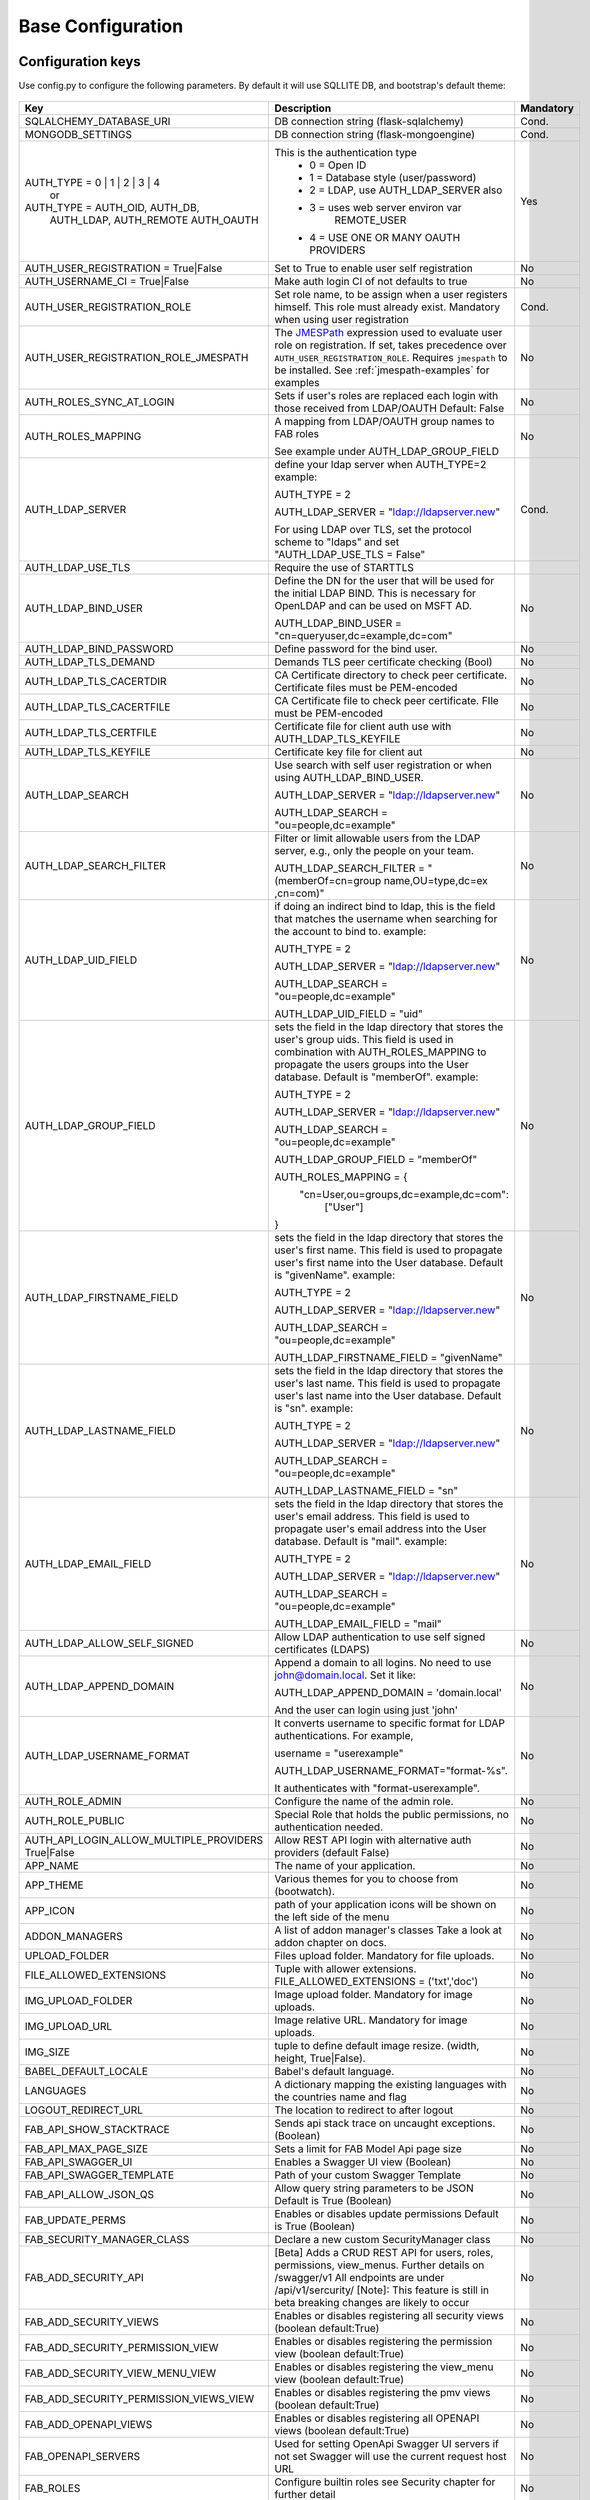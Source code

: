 Base Configuration
==================

Configuration keys
------------------

Use config.py to configure the following parameters. By default it will use SQLLITE DB, and bootstrap's default theme:

    .. cssclass:: table-bordered table-hover

+----------------------------------------+--------------------------------------------+-----------+
| Key                                    | Description                                | Mandatory |
+========================================+============================================+===========+
| SQLALCHEMY_DATABASE_URI                | DB connection string (flask-sqlalchemy)    |   Cond.   |
+----------------------------------------+--------------------------------------------+-----------+
| MONGODB_SETTINGS                       | DB connection string (flask-mongoengine)   |   Cond.   |
+----------------------------------------+--------------------------------------------+-----------+
| AUTH_TYPE = 0 | 1 | 2 | 3 | 4          | This is the authentication type            |   Yes     |
|           or                           |  - 0 = Open ID                             |           |
| AUTH_TYPE = AUTH_OID, AUTH_DB,         |  - 1 = Database style (user/password)      |           |
|            AUTH_LDAP, AUTH_REMOTE      |  - 2 = LDAP, use AUTH_LDAP_SERVER also     |           |
|            AUTH_OAUTH                  |  - 3 = uses web server environ var         |           |
|                                        |        REMOTE_USER                         |           |
|                                        |  - 4 = USE ONE OR MANY OAUTH PROVIDERS     |           |
+----------------------------------------+--------------------------------------------+-----------+
| AUTH_USER_REGISTRATION =               | Set to True to enable user self            |   No      |
| True|False                             | registration                               |           |
+----------------------------------------+--------------------------------------------+-----------+
| AUTH_USERNAME_CI =                     | Make auth login CI of not defaults to true |   No      |
| True|False                             |                                            |           |
+----------------------------------------+--------------------------------------------+-----------+
| AUTH_USER_REGISTRATION_ROLE            | Set role name, to be assign when a user    |   Cond.   |
|                                        | registers himself. This role must already  |           |
|                                        | exist. Mandatory when using user           |           |
|                                        | registration                               |           |
+----------------------------------------+--------------------------------------------+-----------+
| AUTH_USER_REGISTRATION_ROLE_JMESPATH   | The `JMESPath <http://jmespath.org/>`_     |   No      |
|                                        | expression used to evaluate user role on   |           |
|                                        | registration. If set, takes precedence     |           |
|                                        | over ``AUTH_USER_REGISTRATION_ROLE``.      |           |
|                                        | Requires ``jmespath`` to be installed.     |           |
|                                        | See :ref:`jmespath-examples` for examples  |           |
+----------------------------------------+--------------------------------------------+-----------+
| AUTH_ROLES_SYNC_AT_LOGIN               | Sets if user's roles are replaced each     |   No      |
|                                        | login with those received from LDAP/OAUTH  |           |
|                                        | Default: False                             |           |
+----------------------------------------+--------------------------------------------+-----------+
| AUTH_ROLES_MAPPING                     | A mapping from LDAP/OAUTH group names      |   No      |
|                                        | to FAB roles                               |           |
|                                        |                                            |           |
|                                        | See example under AUTH_LDAP_GROUP_FIELD    |           |
+----------------------------------------+--------------------------------------------+-----------+
| AUTH_LDAP_SERVER                       | define your ldap server when AUTH_TYPE=2   |   Cond.   |
|                                        | example:                                   |           |
|                                        |                                            |           |
|                                        | AUTH_TYPE = 2                              |           |
|                                        |                                            |           |
|                                        | AUTH_LDAP_SERVER = "ldap://ldapserver.new" |           |
|                                        |                                            |           |
|                                        | For using LDAP over TLS, set the protocol  |           |
|                                        | scheme to "ldaps" and set                  |           |
|                                        | "AUTH_LDAP_USE_TLS = False"                |           |
+----------------------------------------+--------------------------------------------+-----------+
| AUTH_LDAP_USE_TLS                      | Require the use of STARTTLS                |           |
+----------------------------------------+--------------------------------------------+-----------+
| AUTH_LDAP_BIND_USER                    | Define the DN for the user that will be    |   No      |
|                                        | used for the initial LDAP BIND.            |           |
|                                        | This is necessary for OpenLDAP and can be  |           |
|                                        | used on MSFT AD.                           |           |
|                                        |                                            |           |
|                                        | AUTH_LDAP_BIND_USER =                      |           |
|                                        | "cn=queryuser,dc=example,dc=com"           |           |
|                                        |                                            |           |
+----------------------------------------+--------------------------------------------+-----------+
| AUTH_LDAP_BIND_PASSWORD                | Define password for the bind user.         |   No      |
+----------------------------------------+--------------------------------------------+-----------+
| AUTH_LDAP_TLS_DEMAND                   | Demands TLS peer certificate checking      |   No      |
|                                        | (Bool)                                     |           |
+----------------------------------------+--------------------------------------------+-----------+
| AUTH_LDAP_TLS_CACERTDIR                | CA Certificate directory to check peer     |   No      |
|                                        | certificate. Certificate files must be     |           |
|                                        | PEM-encoded                                |           |
+----------------------------------------+--------------------------------------------+-----------+
| AUTH_LDAP_TLS_CACERTFILE               | CA Certificate file to check peer          |   No      |
|                                        | certificate. FIle must be PEM-encoded      |           |
+----------------------------------------+--------------------------------------------+-----------+
| AUTH_LDAP_TLS_CERTFILE                 | Certificate file for client auth           |   No      |
|                                        | use with AUTH_LDAP_TLS_KEYFILE             |           |
+----------------------------------------+--------------------------------------------+-----------+
| AUTH_LDAP_TLS_KEYFILE                  | Certificate key file for client aut        |   No      |
+----------------------------------------+--------------------------------------------+-----------+
| AUTH_LDAP_SEARCH                       | Use search with self user                  |   No      |
|                                        | registration or when using                 |           |
|                                        | AUTH_LDAP_BIND_USER.                       |           |
|                                        |                                            |           |
|                                        | AUTH_LDAP_SERVER = "ldap://ldapserver.new" |           |
|                                        |                                            |           |
|                                        | AUTH_LDAP_SEARCH = "ou=people,dc=example"  |           |
+----------------------------------------+--------------------------------------------+-----------+
| AUTH_LDAP_SEARCH_FILTER                | Filter or limit allowable users from       |   No      |
|                                        | the LDAP server, e.g., only the people     |           |
|                                        | on your team.                              |           |
|                                        |                                            |           |
|                                        | AUTH_LDAP_SEARCH_FILTER =                  |           |
|                                        | "(memberOf=cn=group name,OU=type,dc=ex     |           |
|                                        | ,cn=com)"                                  |           |
+----------------------------------------+--------------------------------------------+-----------+
| AUTH_LDAP_UID_FIELD                    | if doing an indirect bind to ldap, this    |   No      |
|                                        | is the field that matches the username     |           |
|                                        | when searching for the account to bind     |           |
|                                        | to.                                        |           |
|                                        | example:                                   |           |
|                                        |                                            |           |
|                                        | AUTH_TYPE = 2                              |           |
|                                        |                                            |           |
|                                        | AUTH_LDAP_SERVER = "ldap://ldapserver.new" |           |
|                                        |                                            |           |
|                                        | AUTH_LDAP_SEARCH = "ou=people,dc=example"  |           |
|                                        |                                            |           |
|                                        | AUTH_LDAP_UID_FIELD = "uid"                |           |
+----------------------------------------+--------------------------------------------+-----------+
| AUTH_LDAP_GROUP_FIELD                  | sets the field in the ldap directory that  |   No      |
|                                        | stores the user's group uids. This field   |           |
|                                        | is used in combination with                |           |
|                                        | AUTH_ROLES_MAPPING to propagate the users  |           |
|                                        | groups into the User database.             |           |
|                                        | Default is "memberOf".                     |           |
|                                        | example:                                   |           |
|                                        |                                            |           |
|                                        | AUTH_TYPE = 2                              |           |
|                                        |                                            |           |
|                                        | AUTH_LDAP_SERVER = "ldap://ldapserver.new" |           |
|                                        |                                            |           |
|                                        | AUTH_LDAP_SEARCH = "ou=people,dc=example"  |           |
|                                        |                                            |           |
|                                        | AUTH_LDAP_GROUP_FIELD = "memberOf"         |           |
|                                        |                                            |           |
|                                        | AUTH_ROLES_MAPPING = {                     |           |
|                                        |   "cn=User,ou=groups,dc=example,dc=com":   |           |
|                                        |     ["User"]                               |           |
|                                        | }                                          |           |
+----------------------------------------+--------------------------------------------+-----------+
| AUTH_LDAP_FIRSTNAME_FIELD              | sets the field in the ldap directory that  |   No      |
|                                        | stores the user's first name. This field   |           |
|                                        | is used to propagate user's first name     |           |
|                                        | into the User database.                    |           |
|                                        | Default is "givenName".                    |           |
|                                        | example:                                   |           |
|                                        |                                            |           |
|                                        | AUTH_TYPE = 2                              |           |
|                                        |                                            |           |
|                                        | AUTH_LDAP_SERVER = "ldap://ldapserver.new" |           |
|                                        |                                            |           |
|                                        | AUTH_LDAP_SEARCH = "ou=people,dc=example"  |           |
|                                        |                                            |           |
|                                        | AUTH_LDAP_FIRSTNAME_FIELD = "givenName"    |           |
+----------------------------------------+--------------------------------------------+-----------+
| AUTH_LDAP_LASTNAME_FIELD               | sets the field in the ldap directory that  |   No      |
|                                        | stores the user's last name. This field    |           |
|                                        | is used to propagate user's last name      |           |
|                                        | into the User database.                    |           |
|                                        | Default is "sn".                           |           |
|                                        | example:                                   |           |
|                                        |                                            |           |
|                                        | AUTH_TYPE = 2                              |           |
|                                        |                                            |           |
|                                        | AUTH_LDAP_SERVER = "ldap://ldapserver.new" |           |
|                                        |                                            |           |
|                                        | AUTH_LDAP_SEARCH = "ou=people,dc=example"  |           |
|                                        |                                            |           |
|                                        | AUTH_LDAP_LASTNAME_FIELD = "sn"            |           |
+----------------------------------------+--------------------------------------------+-----------+
| AUTH_LDAP_EMAIL_FIELD                  | sets the field in the ldap directory that  |   No      |
|                                        | stores the user's email address. This      |           |
|                                        | field is used to propagate user's email    |           |
|                                        | address into the User database.            |           |
|                                        | Default is "mail".                         |           |
|                                        | example:                                   |           |
|                                        |                                            |           |
|                                        | AUTH_TYPE = 2                              |           |
|                                        |                                            |           |
|                                        | AUTH_LDAP_SERVER = "ldap://ldapserver.new" |           |
|                                        |                                            |           |
|                                        | AUTH_LDAP_SEARCH = "ou=people,dc=example"  |           |
|                                        |                                            |           |
|                                        | AUTH_LDAP_EMAIL_FIELD = "mail"             |           |
+----------------------------------------+--------------------------------------------+-----------+
| AUTH_LDAP_ALLOW_SELF_SIGNED            | Allow LDAP authentication to use self      |   No      |
|                                        | signed certificates (LDAPS)                |           |
+----------------------------------------+--------------------------------------------+-----------+
| AUTH_LDAP_APPEND_DOMAIN                | Append a domain to all logins. No need to  |   No      |
|                                        | use john@domain.local. Set it like:        |           |
|                                        |                                            |           |
|                                        | AUTH_LDAP_APPEND_DOMAIN = 'domain.local'   |           |
|                                        |                                            |           |
|                                        | And the user can login using just 'john'   |           |
+----------------------------------------+--------------------------------------------+-----------+
| AUTH_LDAP_USERNAME_FORMAT              | It converts username to specific format for|   No      |
|                                        | LDAP authentications. For example,         |           |
|                                        |                                            |           |
|                                        | username = "userexample"                   |           |
|                                        |                                            |           |
|                                        | AUTH_LDAP_USERNAME_FORMAT="format-%s".     |           |
|                                        |                                            |           |
|                                        | It authenticates with "format-userexample".|           |
+----------------------------------------+--------------------------------------------+-----------+
| AUTH_ROLE_ADMIN                        | Configure the name of the admin role.      |   No      |
+----------------------------------------+--------------------------------------------+-----------+
| AUTH_ROLE_PUBLIC                       | Special Role that holds the public         |   No      |
|                                        | permissions, no authentication needed.     |           |
+----------------------------------------+--------------------------------------------+-----------+
| AUTH_API_LOGIN_ALLOW_MULTIPLE_PROVIDERS| Allow REST API login with alternative auth |   No      |
| True|False                             | providers (default False)                  |           |
+----------------------------------------+--------------------------------------------+-----------+
| APP_NAME                               | The name of your application.              |   No      |
+----------------------------------------+--------------------------------------------+-----------+
| APP_THEME                              | Various themes for you to choose           |   No      |
|                                        | from (bootwatch).                          |           |
+----------------------------------------+--------------------------------------------+-----------+
| APP_ICON                               | path of your application icons             |   No      |
|                                        | will be shown on the left side of the menu |           |
+----------------------------------------+--------------------------------------------+-----------+
| ADDON_MANAGERS                         | A list of addon manager's classes          |   No      |
|                                        | Take a look at addon chapter on docs.      |           |
+----------------------------------------+--------------------------------------------+-----------+
| UPLOAD_FOLDER                          | Files upload folder.                       |   No      |
|                                        | Mandatory for file uploads.                |           |
+----------------------------------------+--------------------------------------------+-----------+
| FILE_ALLOWED_EXTENSIONS                | Tuple with allower extensions.             |   No      |
|                                        | FILE_ALLOWED_EXTENSIONS = ('txt','doc')    |           |
+----------------------------------------+--------------------------------------------+-----------+
| IMG_UPLOAD_FOLDER                      | Image upload folder.                       |   No      |
|                                        | Mandatory for image uploads.               |           |
+----------------------------------------+--------------------------------------------+-----------+
| IMG_UPLOAD_URL                         | Image relative URL.                        |   No      |
|                                        | Mandatory for image uploads.               |           |
+----------------------------------------+--------------------------------------------+-----------+
| IMG_SIZE                               | tuple to define default image resize.      |   No      |
|                                        | (width, height, True|False).               |           |
+----------------------------------------+--------------------------------------------+-----------+
| BABEL_DEFAULT_LOCALE                   | Babel's default language.                  |   No      |
+----------------------------------------+--------------------------------------------+-----------+
| LANGUAGES                              | A dictionary mapping                       |   No      |
|                                        | the existing languages with the countries  |           |
|                                        | name and flag                              |           |
+----------------------------------------+--------------------------------------------+-----------+
| LOGOUT_REDIRECT_URL                    | The location to redirect to after logout   |   No      |
+----------------------------------------+--------------------------------------------+-----------+
| FAB_API_SHOW_STACKTRACE                | Sends api stack trace on uncaught          |   No      |
|                                        | exceptions. (Boolean)                      |           |
+----------------------------------------+--------------------------------------------+-----------+
| FAB_API_MAX_PAGE_SIZE                  | Sets a limit for FAB Model Api page size   |   No      |
+----------------------------------------+--------------------------------------------+-----------+
| FAB_API_SWAGGER_UI                     | Enables a Swagger UI view (Boolean)        |   No      |
+----------------------------------------+--------------------------------------------+-----------+
| FAB_API_SWAGGER_TEMPLATE               | Path of your custom Swagger Template       |   No      |
+----------------------------------------+--------------------------------------------+-----------+
| FAB_API_ALLOW_JSON_QS                  | Allow query string parameters to be JSON   |           |
|                                        | Default is True (Boolean)                  |   No      |
+----------------------------------------+--------------------------------------------+-----------+
| FAB_UPDATE_PERMS                       | Enables or disables update permissions     |           |
|                                        | Default is True (Boolean)                  |   No      |
+----------------------------------------+--------------------------------------------+-----------+
| FAB_SECURITY_MANAGER_CLASS             | Declare a new custom SecurityManager       |           |
|                                        | class                                      |   No      |
+----------------------------------------+--------------------------------------------+-----------+
| FAB_ADD_SECURITY_API                   | [Beta] Adds a CRUD REST API for users,     |           |
|                                        | roles, permissions, view_menus.            |   No      |
|                                        | Further details on /swagger/v1             |           |
|                                        | All endpoints are under /api/v1/sercurity/ |           |
|                                        | [Note]: This feature is still in beta      |           |
|                                        | breaking changes are likely to occur       |           |
+----------------------------------------+--------------------------------------------+-----------+
| FAB_ADD_SECURITY_VIEWS                 | Enables or disables registering all        |           |
|                                        | security views (boolean default:True)      |   No      |
+----------------------------------------+--------------------------------------------+-----------+
| FAB_ADD_SECURITY_PERMISSION_VIEW       | Enables or disables registering the        |           |
|                                        | permission view (boolean default:True)     |   No      |
+----------------------------------------+--------------------------------------------+-----------+
| FAB_ADD_SECURITY_VIEW_MENU_VIEW        | Enables or disables registering the        |           |
|                                        | view_menu view (boolean default:True)      |   No      |
+----------------------------------------+--------------------------------------------+-----------+
| FAB_ADD_SECURITY_PERMISSION_VIEWS_VIEW | Enables or disables registering the        |           |
|                                        | pmv views (boolean default:True)           |   No      |
+----------------------------------------+--------------------------------------------+-----------+
| FAB_ADD_OPENAPI_VIEWS                  | Enables or disables registering all        |           |
|                                        | OPENAPI views (boolean default:True)       |   No      |
+----------------------------------------+--------------------------------------------+-----------+
| FAB_OPENAPI_SERVERS                    | Used for setting OpenApi Swagger UI        |           |
|                                        | servers if not set Swagger will use the    |           |
|                                        | current request host URL                   |   No      |
+----------------------------------------+--------------------------------------------+-----------+
| FAB_ROLES                              | Configure builtin roles see Security       |           |
|                                        | chapter for further detail                 |   No      |
+----------------------------------------+--------------------------------------------+-----------+
| FAB_INDEX_VIEW                         | Path of your custom IndexView class        |           |
|                                        | (str)                                      |   No      |
+----------------------------------------+--------------------------------------------+-----------+
| FAB_MENU                               | Path of your custom Menu class             |           |
|                                        | (str)                                      |   No      |
+----------------------------------------+--------------------------------------------+-----------+
| FAB_BASE_TEMPLATE                      | Path of your custom base template          |           |
|                                        |                                            |   No      |
+----------------------------------------+--------------------------------------------+-----------+
| FAB_STATIC_FOLDER                      | Path to override default static folder     |           |
|                                        |                                            |   No      |
+----------------------------------------+--------------------------------------------+-----------+
| FAB_STATIC_URL_PATH                    | Path to override default static folder     |           |
|                                        |                                            |   No      |
+----------------------------------------+--------------------------------------------+-----------+
| FAB_PASSWORD_COMPLEXITY_VALIDATOR      | Hook for your own custom password          |           |
|                                        | validator function.                        |   No      |
+----------------------------------------+--------------------------------------------+-----------+
| FAB_PASSWORD_COMPLEXITY_ENABLED        | Enables the password complexity            |           |
|                                        | validation for AUTH database users.        |   No      |
|                                        | Default is False.                          |           |
+----------------------------------------+--------------------------------------------+-----------+


Using config.py
---------------
 
My favorite way, and the one I advise if you are building a medium to large size application
is to place all your configuration keys on a config.py file
 
Next you only have to import them to the Flask app object, like this
::

    app = Flask(__name__)
    app.config.from_object('config')

Take a look at the skeleton `config.py <https://github.com/dpgaspar/Flask-AppBuilder-Skeleton/blob/master/config.py>`_


.. _jmespath-examples:

Using JMESPath to map user registration role
--------------------------------------------

If user self registration is enabled and ``AUTH_USER_REGISTRATION_ROLE_JMESPATH`` is set, it is 
used as a `JMESPath <http://jmespath.org/>`_ expression to evalate user registration role. The input
values is ``userinfo`` dict, returned by ``get_oauth_user_info`` function of Security Manager.
Usage of JMESPath expressions requires `jmespath <https://pypi.org/project/jmespath/>`_ package 
to be installed.

In case of Google OAuth, userinfo contains user's email that can be used to map some users as admins
and rest of the domain users as read only users. For example, this expression:
``contains(['user1@domain.com', 'user2@domain.com'], email) && 'Admin' || 'Viewer'``
causes users 1 and 2 to be registered with role ``Admin`` and rest with the role ``Viewer``.

JMESPath expression allow more groups to be evaluated:
``email == 'user1@domain.com' && 'Admin' || (email == 'user2@domain.com' && 'Op' || 'Viewer')``

For more example, see `specification <https://jmespath.org/specification.html>`_.